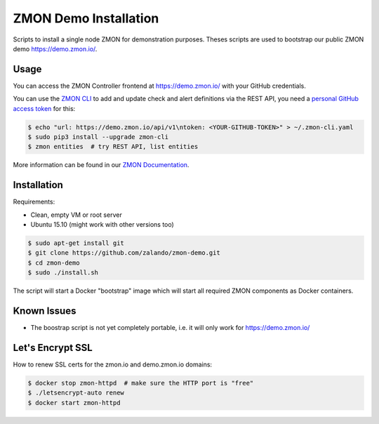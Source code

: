 .. raw:: html
  <script async defer src="https://slack.zmon.io/slackin.js"></script>

======================
ZMON Demo Installation
======================

Scripts to install a single node ZMON for demonstration purposes.
Theses scripts are used to bootstrap our public ZMON demo https://demo.zmon.io/.

Usage
=====

You can access the ZMON Controller frontend at https://demo.zmon.io/ with your GitHub credentials.

You can use the `ZMON CLI`_ to add and update check and alert definitions via the REST API,
you need a `personal GitHub access token`_ for this:

.. code-block:: bash

    $ echo "url: https://demo.zmon.io/api/v1\ntoken: <YOUR-GITHUB-TOKEN>" > ~/.zmon-cli.yaml
    $ sudo pip3 install --upgrade zmon-cli
    $ zmon entities  # try REST API, list entities

More information can be found in our `ZMON Documentation`_.


Installation
============

Requirements:

* Clean, empty VM or root server
* Ubuntu 15.10 (might work with other versions too)

.. code-block:: bash

    $ sudo apt-get install git
    $ git clone https://github.com/zalando/zmon-demo.git
    $ cd zmon-demo
    $ sudo ./install.sh

The script will start a Docker "bootstrap" image which will start all required ZMON components as Docker containers.

Known Issues
============

* The boostrap script is not yet completely portable, i.e. it will only work for https://demo.zmon.io/

Let's Encrypt SSL
=================

How to renew SSL certs for the zmon.io and demo.zmon.io domains:

.. code-block:: bash

    $ docker stop zmon-httpd  # make sure the HTTP port is "free"
    $ ./letsencrypt-auto renew
    $ docker start zmon-httpd


.. _ZMON CLI: https://zmon.readthedocs.org/en/latest/developer/zmon-cli.html
.. _personal GitHub access token: https://help.github.com/articles/creating-an-access-token-for-command-line-use/
.. _ZMON Documentation: https://zmon.readthedocs.org/
